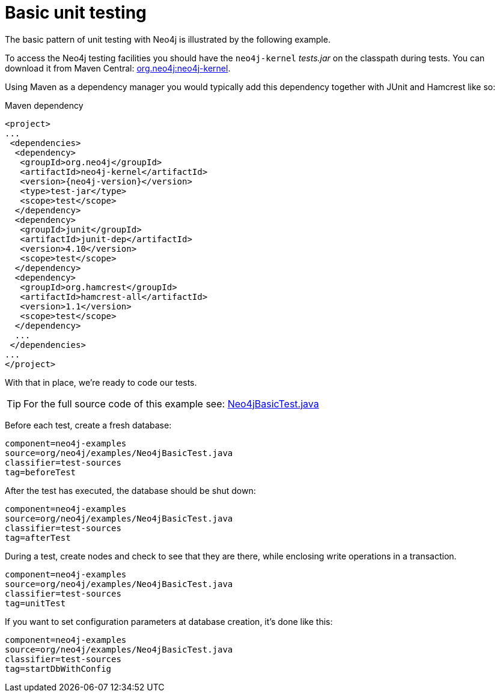 [[tutorials-java-unit-testing]]
Basic unit testing
==================

The basic pattern of unit testing with Neo4j is illustrated by the following example.

To access the Neo4j testing facilities you should have the +neo4j-kernel+ 'tests.jar' on the classpath during tests.
You can download it from Maven Central: http://search.maven.org/#search|ga|1|g%3A%22org.neo4j%22%20AND%20a%3A%22neo4j-kernel%22[org.neo4j:neo4j-kernel].

Using Maven as a dependency manager you would typically add this dependency together with JUnit and Hamcrest like so:

.Maven dependency
["source","xml","unnumbered","2",presubs="attributes"]
--------------------------------------------
<project>
...
 <dependencies>
  <dependency>
   <groupId>org.neo4j</groupId>
   <artifactId>neo4j-kernel</artifactId>
   <version>{neo4j-version}</version>
   <type>test-jar</type>
   <scope>test</scope>
  </dependency>
  <dependency>
   <groupId>junit</groupId>
   <artifactId>junit-dep</artifactId>
   <version>4.10</version>
   <scope>test</scope>
  </dependency>
  <dependency>
   <groupId>org.hamcrest</groupId>
   <artifactId>hamcrest-all</artifactId>
   <version>1.1</version>
   <scope>test</scope>
  </dependency>
  ...
 </dependencies>
...
</project>
--------------------------------------------

With that in place, we're ready to code our tests.

[TIP]
For the full source code of this example see:
https://github.com/neo4j/neo4j/blob/{neo4j-git-tag}/community/embedded-examples/src/test/java/org/neo4j/examples/Neo4jBasicTest.java[Neo4jBasicTest.java]


Before each test, create a fresh database:

[snippet,java]
----
component=neo4j-examples
source=org/neo4j/examples/Neo4jBasicTest.java
classifier=test-sources
tag=beforeTest
----

After the test has executed, the database should be shut down:

[snippet,java]
----
component=neo4j-examples
source=org/neo4j/examples/Neo4jBasicTest.java
classifier=test-sources
tag=afterTest
----

During a test, create nodes and check to see that they are there, while enclosing write operations in a transaction.

[snippet,java]
----
component=neo4j-examples
source=org/neo4j/examples/Neo4jBasicTest.java
classifier=test-sources
tag=unitTest
----

If you want to set configuration parameters at database creation, it's done like this:

[snippet,java]
----
component=neo4j-examples
source=org/neo4j/examples/Neo4jBasicTest.java
classifier=test-sources
tag=startDbWithConfig
----



